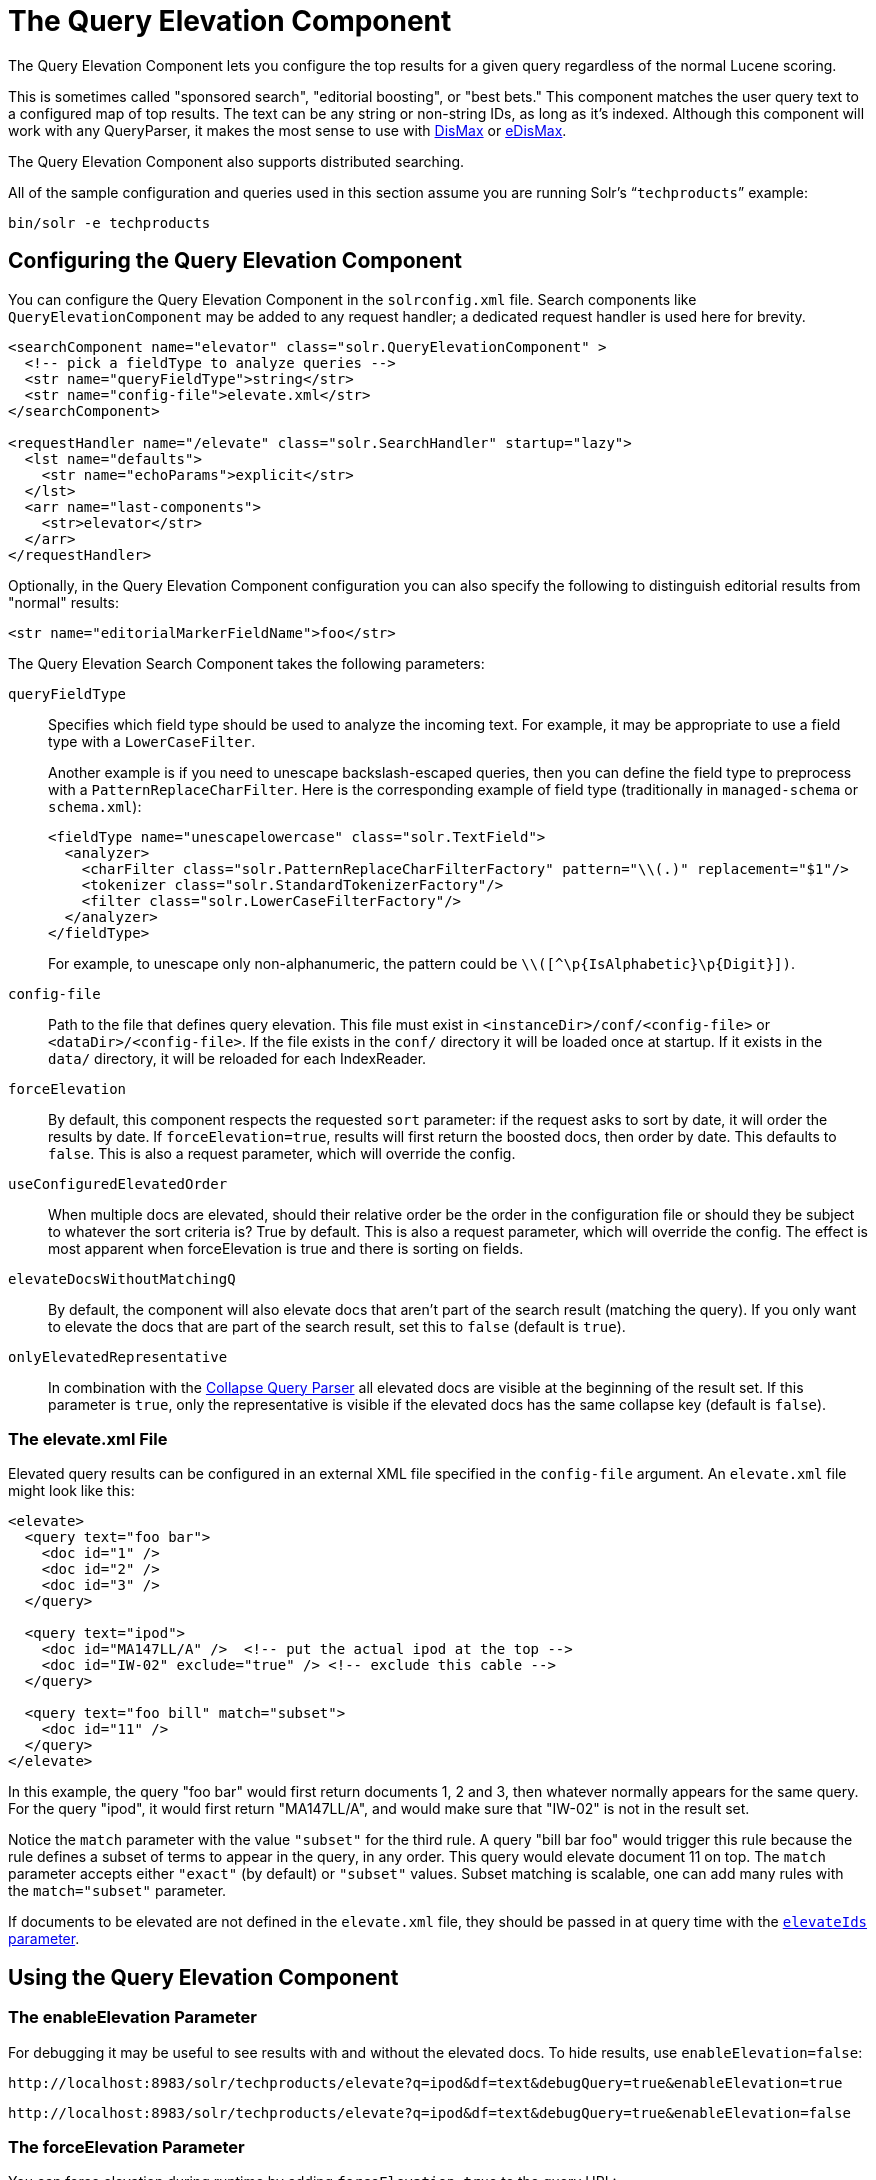 = The Query Elevation Component
// Licensed to the Apache Software Foundation (ASF) under one
// or more contributor license agreements.  See the NOTICE file
// distributed with this work for additional information
// regarding copyright ownership.  The ASF licenses this file
// to you under the Apache License, Version 2.0 (the
// "License"); you may not use this file except in compliance
// with the License.  You may obtain a copy of the License at
//
//   http://www.apache.org/licenses/LICENSE-2.0
//
// Unless required by applicable law or agreed to in writing,
// software distributed under the License is distributed on an
// "AS IS" BASIS, WITHOUT WARRANTIES OR CONDITIONS OF ANY
// KIND, either express or implied.  See the License for the
// specific language governing permissions and limitations
// under the License.

The Query Elevation Component lets you configure the top results for a given query regardless of the normal Lucene scoring.

This is sometimes called "sponsored search", "editorial boosting", or "best bets." This component matches the user query text to a configured map of top results. The text can be any string or non-string IDs, as long as it's indexed. Although this component will work with any QueryParser, it makes the most sense to use with <<the-dismax-query-parser.adoc#,DisMax>> or <<the-extended-dismax-query-parser.adoc#,eDisMax>>.

The Query Elevation Component also supports distributed searching.

All of the sample configuration and queries used in this section assume you are running Solr's "```techproducts```" example:

[source,bash]
----
bin/solr -e techproducts
----

== Configuring the Query Elevation Component

You can configure the Query Elevation Component in the `solrconfig.xml` file. Search components like `QueryElevationComponent` may be added to any request handler; a dedicated request handler is used here for brevity.

[source,xml]
----
<searchComponent name="elevator" class="solr.QueryElevationComponent" >
  <!-- pick a fieldType to analyze queries -->
  <str name="queryFieldType">string</str>
  <str name="config-file">elevate.xml</str>
</searchComponent>

<requestHandler name="/elevate" class="solr.SearchHandler" startup="lazy">
  <lst name="defaults">
    <str name="echoParams">explicit</str>
  </lst>
  <arr name="last-components">
    <str>elevator</str>
  </arr>
</requestHandler>
----

Optionally, in the Query Elevation Component configuration you can also specify the following to distinguish editorial results from "normal" results:

[source,xml]
----
<str name="editorialMarkerFieldName">foo</str>
----

The Query Elevation Search Component takes the following parameters:

`queryFieldType`::
Specifies which field type should be used to analyze the incoming text. For example, it may be appropriate to use a field type with a `LowerCaseFilter`.
+
Another example is if you need to unescape backslash-escaped queries, then you can define the field type to preprocess with a `PatternReplaceCharFilter`.
Here is the corresponding example of field type (traditionally in `managed-schema` or `schema.xml`):
+
[source,xml]
----
<fieldType name="unescapelowercase" class="solr.TextField">
  <analyzer>
    <charFilter class="solr.PatternReplaceCharFilterFactory" pattern="\\(.)" replacement="$1"/>
    <tokenizer class="solr.StandardTokenizerFactory"/>
    <filter class="solr.LowerCaseFilterFactory"/>
  </analyzer>
</fieldType>
----
+
// NOTE: {IsAlphabetic} and {Digit} below are escaped with '\' so Asciidoctor does not treat them as attributes during conversion to HTML.
For example, to unescape only non-alphanumeric, the pattern could be `\\([^\p\{IsAlphabetic}\p\{Digit}])`.

`config-file`::
Path to the file that defines query elevation. This file must exist in `<instanceDir>/conf/<config-file>` or `<dataDir>/<config-file>`. If the file exists in the `conf/` directory it will be loaded once at startup. If it exists in the `data/` directory, it will be reloaded for each IndexReader.

`forceElevation`::
By default, this component respects the requested `sort` parameter: if the request asks to sort by date, it will order the results by date. If `forceElevation=true`, results will first return the boosted docs, then order by date. This defaults to `false`.
This is also a request parameter, which will override the config.

`useConfiguredElevatedOrder`::
When multiple docs are elevated, should their relative order be the order in the configuration file or should
they be subject to whatever the sort criteria is?  True by default.
This is also a request parameter, which will override the config.
The effect is most apparent when forceElevation is true and there is sorting on fields.

`elevateDocsWithoutMatchingQ`::
By default, the component will also elevate docs that aren't part of the search result (matching the query).
If you only want to elevate the docs that are part of the search result, set this to `false` (default is `true`).

`onlyElevatedRepresentative`::
In combination with the <<collapse-and-expand-results.adoc#collapsing-query-parser,Collapse Query Parser>> all elevated docs are visible at the beginning of the result set.
If this parameter is `true`, only the representative is visible if the elevated docs has the same collapse key (default is `false`).

=== The elevate.xml File

Elevated query results can be configured in an external XML file specified in the `config-file` argument. An `elevate.xml` file might look like this:

[source,xml]
----
<elevate>
  <query text="foo bar">
    <doc id="1" />
    <doc id="2" />
    <doc id="3" />
  </query>

  <query text="ipod">
    <doc id="MA147LL/A" />  <!-- put the actual ipod at the top -->
    <doc id="IW-02" exclude="true" /> <!-- exclude this cable -->
  </query>

  <query text="foo bill" match="subset">
    <doc id="11" />
  </query>
</elevate>
----

In this example, the query "foo bar" would first return documents 1, 2 and 3, then whatever normally appears for the same query. For the query "ipod", it would first return "MA147LL/A", and would make sure that "IW-02" is not in the result set.

Notice the `match` parameter with the value `"subset"` for the third rule. A query "bill bar foo" would trigger this rule because the rule defines a subset of terms to appear in the query, in any order. This query would elevate document 11 on top.
The `match` parameter accepts either `"exact"` (by default) or `"subset"` values.
Subset matching is scalable, one can add many rules with the `match="subset"` parameter.

If documents to be elevated are not defined in the `elevate.xml` file, they should be passed in at query time with the <<The elevateIds and excludeIds Parameters,`elevateIds` parameter>>.

== Using the Query Elevation Component

=== The enableElevation Parameter

For debugging it may be useful to see results with and without the elevated docs. To hide results, use `enableElevation=false`:

[source,text]
http://localhost:8983/solr/techproducts/elevate?q=ipod&df=text&debugQuery=true&enableElevation=true

[source,text]
http://localhost:8983/solr/techproducts/elevate?q=ipod&df=text&debugQuery=true&enableElevation=false

=== The forceElevation Parameter

You can force elevation during runtime by adding `forceElevation=true` to the query URL:

[source,text]
http://localhost:8983/solr/techproducts/elevate?q=ipod&df=text&debugQuery=true&enableElevation=true&forceElevation=true

=== The exclusive Parameter

You can force Solr to return only the results specified in the elevation file by adding `exclusive=true` to the URL:

[source,text]
http://localhost:8983/solr/techproducts/elevate?q=ipod&df=text&debugQuery=true&exclusive=true

=== The useConfiguredElevatedOrder Parameter

You can force set `useConfiguredElevatedOrder` during runtime by supplying it as a request parameter.

=== Document Transformers and the markExcludes Parameter

The `[elevated]` <<transforming-result-documents.adoc#,Document Transformer>> can be used to annotate each document with information about whether or not it was elevated:

[source,text]
http://localhost:8983/solr/techproducts/elevate?q=ipod&df=text&fl=id,[elevated]

Likewise, it can be helpful when troubleshooting to see all matching documents – including documents that the elevation configuration would normally exclude. This is possible by using the `markExcludes=true` parameter, and then using the `[excluded]` transformer:

[source,text]
http://localhost:8983/solr/techproducts/elevate?q=ipod&df=text&markExcludes=true&fl=id,[elevated],[excluded]

=== The elevateIds and excludeIds Parameters

When the elevation component is in use, the pre-configured list of elevations for a query can be overridden at request time to use the unique keys specified in these request parameters.

For example, in the request below documents 3007WFP and 9885A004 will be elevated, and document IW-02 will be excluded -- regardless of what elevations or exclusions are configured for the query "cable" in elevate.xml:

[source,text]
http://localhost:8983/solr/techproducts/elevate?q=cable&df=text&excludeIds=IW-02&elevateIds=3007WFP,9885A004

If either one of these parameters is specified at request time, the the entire elevation configuration for the query is ignored.

For example, in the request below documents IW-02 and F8V7067-APL-KIT will be elevated, and no documents will be excluded – regardless of what elevations or exclusions are configured for the query "ipod" in elevate.xml:

[source,text]
http://localhost:8983/solr/techproducts/elevate?q=ipod&df=text&elevateIds=IW-02,F8V7067-APL-KIT

=== The fq Parameter with Elevation

Query elevation respects the standard filter query (`fq`) parameter. That is, if the query contains the `fq` parameter, all results will be within that filter even if `elevate.xml` adds other documents to the result set.
